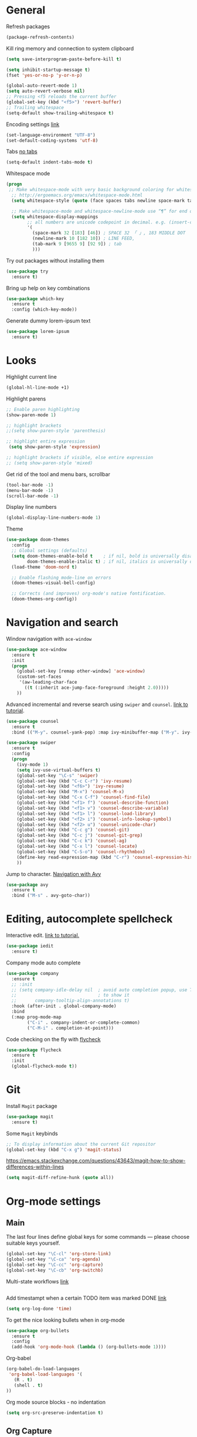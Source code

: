 * General
Refresh packages
#+BEGIN_SRC emacs-lisp
(package-refresh-contents)
#+END_SRC

Kill ring memory and connection to system clipboard
#+BEGIN_SRC emacs-lisp
(setq save-interprogram-paste-before-kill t)
#+END_SRC

#+BEGIN_SRC emacs-lisp
  (setq inhibit-startup-message t)
  (fset 'yes-or-no-p 'y-or-n-p)

  (global-auto-revert-mode 1)
  (setq auto-revert-verbose nil)
  ;; Pressing <f5 reloads the current buffer
  (global-set-key (kbd "<f5>") 'revert-buffer)
  ;; Trailing whitespace
  (setq-default show-trailing-whitespace t)
#+END_SRC

Encoding settings [[http://ergoemacs.org/emacs/emacs_n_unicode.html][link]]
#+BEGIN_SRC emacs-lisp
  (set-language-environment "UTF-8")
  (set-default-coding-systems 'utf-8)
#+END_SRC

Tabs [[https://www.emacswiki.org/emacs/NoTabs][no tabs]]
#+BEGIN_SRC emacs-lisp
 (setq-default indent-tabs-mode t)
#+END_SRC

Whitespace mode
#+BEGIN_SRC emacs-lisp
(progn
 ;; Make whitespace-mode with very basic background coloring for whitespaces.
  ;; http://ergoemacs.org/emacs/whitespace-mode.html
  (setq whitespace-style (quote (face spaces tabs newline space-mark tab-mark newline-mark )))

  ;; Make whitespace-mode and whitespace-newline-mode use “¶” for end of line char and “▷” for tab.
  (setq whitespace-display-mappings
        ;; all numbers are unicode codepoint in decimal. e.g. (insert-char 182 1)
        '(
          (space-mark 32 [183] [46]) ; SPACE 32 「 」, 183 MIDDLE DOT 「·」, 46 FULL STOP 「.」
          (newline-mark 10 [182 10]) ; LINE FEED,
          (tab-mark 9 [9655 9] [92 9]) ; tab
          )))
#+END_SRC

Try out packages without installing them
#+BEGIN_SRC emacs-lisp
  (use-package try
    :ensure t)
#+END_SRC

Bring up help on key combinations
#+BEGIN_SRC emacs-lisp
  (use-package which-key
    :ensure t
    :config (which-key-mode))
#+END_SRC

Generate dummy lorem-ipsum text
#+BEGIN_SRC emacs-lisp
  (use-package lorem-ipsum
    :ensure t)
#+END_SRC

* Looks
Highlight current line
#+BEGIN_SRC emacs-lisp
  (global-hl-line-mode +1)
#+END_SRC

Highlight parens
#+BEGIN_SRC emacs-lisp
;; Enable paren highlighting
(show-paren-mode 1)

;; highlight brackets
;;(setq show-paren-style 'parenthesis)

;; highlight entire expression
 (setq show-paren-style 'expression)

;; highlight brackets if visible, else entire expression
;; (setq show-paren-style 'mixed)
#+END_SRC

Get rid of the tool and menu bars, scrollbar
#+BEGIN_SRC emacs-lisp
  (tool-bar-mode -1)
  (menu-bar-mode -1)
  (scroll-bar-mode -1)
#+END_SRC

Display line numbers
#+BEGIN_SRC emacs-lisp
  (global-display-line-numbers-mode 1)
#+END_SRC

Theme
#+BEGIN_SRC emacs-lisp
(use-package doom-themes
  :config
  ;; Global settings (defaults)
  (setq doom-themes-enable-bold t    ; if nil, bold is universally disabled
        doom-themes-enable-italic t) ; if nil, italics is universally disabled
  (load-theme 'doom-nord t)

  ;; Enable flashing mode-line on errors
  (doom-themes-visual-bell-config)

  ;; Corrects (and improves) org-mode's native fontification.
  (doom-themes-org-config))
#+End_SRC

* Navigation and search
Window navigation with =ace-window=
#+BEGIN_SRC emacs-lisp
  (use-package ace-window
    :ensure t
    :init
    (progn
      (global-set-key [remap other-window] 'ace-window)
      (custom-set-faces
       '(aw-leading-char-face
         ((t (:inherit ace-jump-face-foreground :height 2.0))))) 
      ))
#+END_SRC

Advanced incremental and reverse search using =swiper= and =counsel=. [[https://cestlaz-nikola.github.io/posts/using-emacs-6-swiper/][link to tutorial]].
#+BEGIN_SRC emacs-lisp
  (use-package counsel
    :ensure t
    :bind (("M-y". counsel-yank-pop) :map ivy-minibuffer-map ("M-y". ivy-next-line)))

  (use-package swiper
    :ensure t
    :config
    (progn
      (ivy-mode 1)
      (setq ivy-use-virtual-buffers t)
      (global-set-key "\C-s" 'swiper)
      (global-set-key (kbd "C-c C-r") 'ivy-resume)
      (global-set-key (kbd "<f6>") 'ivy-resume)
      (global-set-key (kbd "M-x") 'counsel-M-x)
      (global-set-key (kbd "C-x C-f") 'counsel-find-file)
      (global-set-key (kbd "<f1> f") 'counsel-describe-function)
      (global-set-key (kbd "<f1> v") 'counsel-describe-variable)
      (global-set-key (kbd "<f1> l") 'counsel-load-library)
      (global-set-key (kbd "<f2> i") 'counsel-info-lookup-symbol)
      (global-set-key (kbd "<f2> u") 'counsel-unicode-char)
      (global-set-key (kbd "C-c g") 'counsel-git)
      (global-set-key (kbd "C-c j") 'counsel-git-grep)
      (global-set-key (kbd "C-c k") 'counsel-ag)
      (global-set-key (kbd "C-x l") 'counsel-locate)
      (global-set-key (kbd "C-S-o") 'counsel-rhythmbox)
      (define-key read-expression-map (kbd "C-r") 'counsel-expression-history)
      ))
#+END_SRC

Jump to character. [[https://cestlaz-nikola.github.io/posts/using-emacs-7-avy/][Navigation with Avy]]
#+BEGIN_SRC emacs-lisp
  (use-package avy
    :ensure t
    :bind ("M-s" . avy-goto-char))
#+END_SRC

* Editing, autocomplete spellcheck
Interactive edit. [[https://cestlaz-nikola.github.io/posts/using-emacs-18-narrow/][link to tutorial.]]
#+BEGIN_SRC emacs-lisp
(use-package iedit
  :ensure t)
#+END_SRC

Company mode auto complete
#+BEGIN_SRC emacs-lisp
(use-package company
  :ensure t
  ;; :init
  ;; (setq company-idle-delay nil  ; avoid auto completion popup, use TAB
  ;;                               ; to show it
  ;;       company-tooltip-align-annotations t)
  :hook (after-init . global-company-mode)
  :bind
  (:map prog-mode-map
        ("C-i" . company-indent-or-complete-common)
        ("C-M-i" . completion-at-point)))
#+END_SRC

Code checking on the fly with [[https://cestlaz-nikola.github.io/posts/using-emacs-12-python/][flycheck]]
#+BEGIN_SRC emacs-lisp
  (use-package flycheck
    :ensure t
    :init
    (global-flycheck-mode t))
#+END_SRC

* Git
Install =Magit= package
#+BEGIN_SRC emacs-lisp
(use-package magit
  :ensure t)
#+END_SRC

Some =Magit= keybinds
#+BEGIN_SRC emacs-lisp
;; To display information about the current Git repositor
(global-set-key (kbd "C-x g") 'magit-status)
#+END_SRC

https://emacs.stackexchange.com/questions/43643/magit-how-to-show-differences-within-lines
#+BEGIN_SRC emacs-lisp
(setq magit-diff-refine-hunk (quote all))
#+END_SRC

* Org-mode settings
** Main
The last four lines define global keys for some commands — please
choose suitable keys yourself.
#+BEGIN_SRC emacs-lisp
(global-set-key "\C-cl" 'org-store-link)
(global-set-key "\C-ca" 'org-agenda)
(global-set-key "\C-cc" 'org-capture)
(global-set-key "\C-cb" 'org-switchb)
#+END_SRC

Multi-state workflows [[https://orgmode.org/guide/Multi_002dstate-workflows.html][link]]
#+BEGIN_SRC emacs-lisp
#+END_SRC

Add timestampt when a certain TODO item was marked DONE [[https://orgmode.org/manual/Closing-items.html][link]]
#+BEGIN_SRC emacs-lisp
  (setq org-log-done 'time)
#+END_SRC

To get the nice looking bullets when in org-mode
#+BEGIN_SRC emacs-lisp
  (use-package org-bullets
    :ensure t
    :config
    (add-hook 'org-mode-hook (lambda () (org-bullets-mode 1))))
#+END_SRC

Org-babel
#+BEGIN_SRC emacs-lisp
(org-babel-do-load-languages
 'org-babel-load-languages '(
   (R . t)
   (shell . t)
))
#+END_SRC


Org mode source blocks - no indentation
#+BEGIN_SRC emacs-lisp
(setq org-src-preserve-indentation t)
#+END_SRC
** Org Capture
#+BEGIN_SRC emacs-lisp
(setq org-capture-templates
      '(
        ("t" "PhD::ToDo" entry (file+headline "~/personal/Documents/PhD/Org/main.org" "TODOs") "* TODO %T %?" :prepend t)
        ("n" "PhD::Note" entry (file+headline "~/personal/Documents/PhD/Org/main.org" "Notes") "* %T %?" :prepend t)
        ("1" "personal::ToDo" entry (file+headline "~/personal/Documents/Org/personal.org" "TODOs") "* TODO %T %?" :prepend t)
        ("2" "personal::Note" entry (file+headline "~/personal/Documents/Org/personal.org" "Notes") "* %T %?" :prepend t)
        ))
#+END_SRC
* Compile
https://www.emacswiki.org/emacs/CompileCommand
#+BEGIN_SRC emacs-lisp
(global-set-key "\C-x\C-m" 'compile)
#+END_SRC
* Language specific
** C/C++
*** Code navigation
=Ctags=
#+BEGIN_SRC emacs-lisp
;; Goes back after visiting tag
(global-set-key (kbd "M-*") 'pop-tag-mark)
#+END_SRC

=xcscope=
#+BEGIN_SRC emacs-lisp
(use-package xcscope
  :ensure t)

(cscope-setup)
#+END_SRC
*** Whitespace, indentation and style
Enable white-space mode when working with c or c++
#+BEGIN_SRC emacs-lisp
(add-hook 'c-mode-common-hook
    (lambda ()
        (when (derived-mode-p 'c-mode 'c++-mode 'lua-mode 'sh-mode)
	    (whitespace-mode 1))))
#+END_SRC

Change the indentation level:
#+BEGIN_SRC emacs-lisp
(setq-default c-basic-offset 8)
#+END_SRC

Gnu Style of C (see [[https://www.emacswiki.org/emacs/IndentingC][here]]):
#+BEGIN_SRC emacs-lisp
(setq c-default-style "linux")
#+END_SRC

*** Code editing
Irony-mode https://syamajala.github.io/c-ide.html
#+BEGIN_SRC emacs-lisp
;; (use-package irony
;;   :ensure t)

;; (add-hook 'c++-mode-hook 'irony-mode)
;; (add-hook 'c-mode-hook 'irony-mode)
;; (add-hook 'objc-mode-hook 'irony-mode)

;; (add-hook 'irony-mode-hook 'irony-cdb-autosetup-compile-options)

;; (add-hook 'irony-mode-hook 'company-irony-setup-begin-commands)
;; (setq company-backends (delete 'company-semantic company-backends))
;; (eval-after-load 'company
;;   '(add-to-list
;;     'company-backends 'company-irony))
#+END_SRC

If you want to enable tab-completion with no delay use the following:
#+BEGIN_SRC emacs-lisp
;;(setq company-idle-delay 0)
;;(define-key c-mode-map [(tab)] 'company-complete)
;;(define-key c++-mode-map [(tab)] 'company-complete)
#+END_SRC

*** Static analyzer
Clang analyzer
#+BEGIN_SRC emacs-lisp
(use-package flycheck-clang-analyzer
  :ensure t
  :after flycheck
  :config (flycheck-clang-analyzer-setup))

(add-hook 'c++-mode-hook 'flycheck-mode)
(add-hook 'c-mode-hook 'flycheck-mode)

(use-package flycheck-irony
  :ensure t)

(eval-after-load 'flycheck
  '(add-hook 'flycheck-mode-hook #'flycheck-irony-setup))
#+END_SRC

** Lua
#+BEGIN_SRC emacs-lisp
  (use-package lua-mode
    :ensure t)
#+END_SRC

#+RESULTS:

** Text
#+BEGIN_SRC emacs-lisp
(flycheck-define-checker proselint
  "A linter for prose."
  :command ("proselint" source-inplace)
  :error-patterns
  ((warning line-start (file-name) ":" line ":" column ": "
	    (id (one-or-more (not (any " "))))
	    (message) line-end))
  :modes (text-mode markdown-mode gfm-mode))

(add-to-list 'flycheck-checkers 'proselint)
#+END_SRC

** yaml
#+BEGIN_SRC emacs-lisp
  (use-package yaml-mode
    :ensure t)
#+END_SRC

#+RESULTS:
** json
#+BEGIN_SRC emacs-lisp
  (use-package json-mode
    :ensure t)
#+END_SRC

#+RESULTS:

** Markdown
#+BEGIN_SRC emacs-lisp
  (use-package markdown-mode
    :ensure t)
#+END_SRC
** Docker
Syntax highlighting
#+BEGIN_SRC emacs-lisp
(use-package dockerfile-mode
  :ensure t)
#+END_SRC

